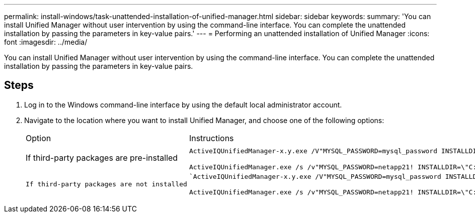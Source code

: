 ---
permalink: install-windows/task-unattended-installation-of-unified-manager.html
sidebar: sidebar
keywords: 
summary: 'You can install Unified Manager without user intervention by using the command-line interface. You can complete the unattended installation by passing the parameters in key-value pairs.'
---
= Performing an unattended installation of Unified Manager
:icons: font
:imagesdir: ../media/

[.lead]
You can install Unified Manager without user intervention by using the command-line interface. You can complete the unattended installation by passing the parameters in key-value pairs.

== Steps

. Log in to the Windows command-line interface by using the default local administrator account.
. Navigate to the location where you want to install Unified Manager, and choose one of the following options:
+
|===
| Option| Instructions
a|
If third-party packages are pre-installed
a|
`ActiveIQUnifiedManager-x.y.exe /V"MYSQL_PASSWORD=mysql_password INSTALLDIR=\\"Installation directory\" MYSQL_DATA_DIR=\"MySQL data directory\" MAINTENANCE_PASSWORD=maintenance_password MAINTENANCE_USERNAME=maintenance_username /qn /l*v CompletePathForLogFile"`     *Example:*

`+ActiveIQUnifiedManager.exe /s /v"MYSQL_PASSWORD=netapp21! INSTALLDIR=\"C:\Program Files\NetApp\" MYSQL_DATA_DIR=\"C:\ProgramData\MYSQL\MySQLServer\" MAINTENANCE_PASSWORD=******* MAINTENANCE_USERNAME=admin /qn /l*v C:\install.log"+`
    a|
    If third-party packages are not installed
    a|
    `ActiveIQUnifiedManager-x.y.exe /V"MYSQL_PASSWORD=mysql_password INSTALLDIR=\\"Installation directory\" MYSQL_DATA_DIR=\"MySQL data directory\" MAINTENANCE_PASSWORD=maintenance_password MAINTENANCE_USERNAME=maintenance_username /qr /l*v CompletePathForLogFile"`     *Example:*

`+ActiveIQUnifiedManager.exe /s /v"MYSQL_PASSWORD=netapp21! INSTALLDIR=\"C:\Program Files\NetApp\" MYSQL_DATA_DIR=\"C:\ProgramData\MYSQL\MySQLServer\" MAINTENANCE_PASSWORD=******* MAINTENANCE_USERNAME=admin /qr /l*v C:\install.log"+`
    |===
    The `/qr` option enables quiet mode with a reduced user interface. A basic user interface is displayed, which shows the installation progress. You are not prompted for inputs. If third-party packages such as JRE, MySQL, and 7zip are not pre-installed, you must use the `/qr` option. Installation fails if the `/qn` option is used on a server where third-party packages are not installed.

 The `/qn` option enables quiet mode with no user interface. No user interface or details are displayed during installation. You must not use the `/qn` option when third-party packages are not installed.

. Log in to the Unified Manager web user interface by using the following URL: `+https://IP address+`
